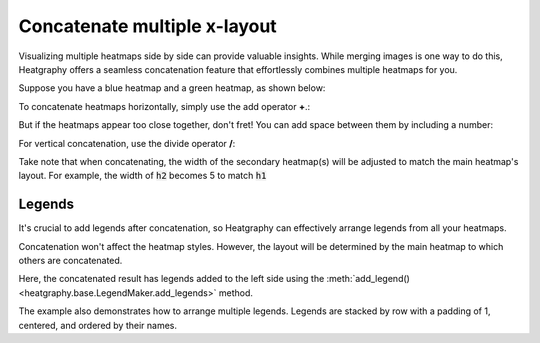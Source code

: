Concatenate multiple x-layout
=============================

Visualizing multiple heatmaps side by side can provide valuable insights.
While merging images is one way to do this,
Heatgraphy offers a seamless concatenation feature that effortlessly combines multiple heatmaps for you.

Suppose you have a blue heatmap and a green heatmap, as shown below:

.. plot::
    :context: close-figs

    >>> import heatgraphy as hg
    >>> data1 = np.random.rand(10,12)
    >>> h1 = hg.Heatmap(data1, cmap="Blues", width=5, name="h1")
    >>> h1.add_title(top="Blue", align="left")
    >>> h1.render()


.. plot::
    :context: close-figs

    >>> data2 = np.random.rand(5,10)
    >>> h2 = hg.Heatmap(data2, cmap="Greens", width=3, name="h2")
    >>> h2.add_title(top="Green", align="left")
    >>> h2.render()


To concatenate heatmaps horizontally, simply use the add operator **+**.:

.. plot::
    :context: close-figs

    >>> (h1 + h2).render()

But if the heatmaps appear too close together, don't fret! You can add space between them by including a number:

.. plot::
    :context: close-figs

    >>> (h1 + .2 + h2).render()

For vertical concatenation, use the divide operator **/**:

.. plot::
    :context: close-figs

    >>> (h1 / .2 / h2).render()

Take note that when concatenating,
the width of the secondary heatmap(s) will be adjusted to match the main heatmap's layout.
For example, the width of :code:`h2` becomes 5 to match :code:`h1`


Legends
-------

It's crucial to add legends after concatenation, so Heatgraphy can effectively arrange legends from all your heatmaps.


.. plot::
    :context: close-figs

    >>> c = (h1 + .2 + h2)
    >>> c.add_legends()
    >>> c.render()


Concatenation won't affect the heatmap styles.
However, the layout will be determined by the main heatmap to which others are concatenated.

.. plot::
    :context: close-figs

    >>> from heatgraphy.plotter import MarkerMesh
    >>> h1.add_dendrogram("left")
    >>> h2.add_dendrogram("right")
    >>> layer1 = MarkerMesh(data1 > 0.8, color='red', marker='o', label="> 0.8")
    >>> layer2 = MarkerMesh(data2 > 0.5, color='orange', label="> 0.5")
    >>> h1.add_layer(layer1, name='marker1')
    >>> h2.add_layer(layer2, name='marker2')
    >>> c = h1 + .2 + h2
    >>> c.add_legends(side="right", order=["h1", "marker1", "h2", "marker2"],
    ...               stack_by='row', stack_size=2, align_legends='center')
    >>> c.render()

Here, the concatenated result has legends added to the left side using
the :meth:`add_legend() <heatgraphy.base.LegendMaker.add_legends>` method.


The example also demonstrates how to arrange multiple legends.
Legends are stacked by row with a padding of 1, centered, and ordered by their names.
